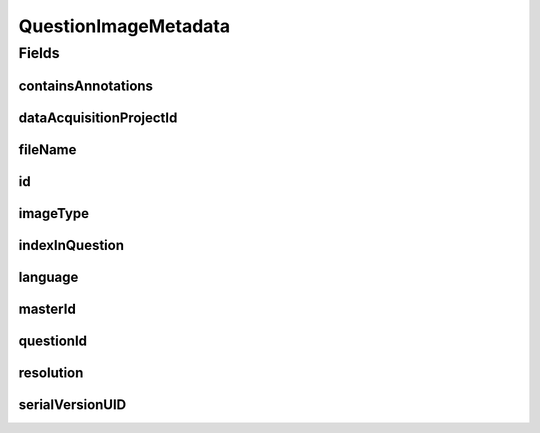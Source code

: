 .. java:import:: javax.validation Valid

.. java:import:: javax.validation.constraints NotEmpty

.. java:import:: javax.validation.constraints NotNull

.. java:import:: javax.validation.constraints Pattern

.. java:import:: javax.validation.constraints Size

.. java:import:: org.springframework.data.annotation Id

.. java:import:: eu.dzhw.fdz.metadatamanagement.common.domain AbstractShadowableRdcDomainObject

.. java:import:: eu.dzhw.fdz.metadatamanagement.common.domain Resolution

.. java:import:: eu.dzhw.fdz.metadatamanagement.common.domain.util Patterns

.. java:import:: eu.dzhw.fdz.metadatamanagement.common.domain.validation StringLengths

.. java:import:: eu.dzhw.fdz.metadatamanagement.common.domain.validation ValidIsoLanguage

.. java:import:: eu.dzhw.fdz.metadatamanagement.projectmanagement.domain DataAcquisitionProject

.. java:import:: eu.dzhw.fdz.metadatamanagement.questionmanagement.domain.validation ValidQuestionImageType

.. java:import:: lombok AccessLevel

.. java:import:: lombok AllArgsConstructor

.. java:import:: lombok Builder

.. java:import:: lombok Data

.. java:import:: lombok EqualsAndHashCode

.. java:import:: lombok NoArgsConstructor

.. java:import:: lombok Setter

.. java:import:: lombok ToString

QuestionImageMetadata
=====================

.. java:package:: eu.dzhw.fdz.metadatamanagement.questionmanagement.domain
   :noindex:

.. java:type:: @EqualsAndHashCode @ToString @NoArgsConstructor @Data @AllArgsConstructor @Builder public class QuestionImageMetadata extends AbstractShadowableRdcDomainObject

   The metadata for one question images. One question image displays the question in one language with one given resolution.

Fields
------
containsAnnotations
^^^^^^^^^^^^^^^^^^^

.. java:field:: @NotNull private Boolean containsAnnotations
   :outertype: QuestionImageMetadata

   Flag indicating whether the image contains annotations which highlight parts that were only visible to specific participants. These annotations were not visible to the participants.

dataAcquisitionProjectId
^^^^^^^^^^^^^^^^^^^^^^^^

.. java:field:: @NotEmpty private String dataAcquisitionProjectId
   :outertype: QuestionImageMetadata

   The id of the \ :java:ref:`DataAcquisitionProject`\  of the \ :java:ref:`Question`\  to which this image belongs. Must not be empty.

fileName
^^^^^^^^

.. java:field:: @NotEmpty @Pattern private String fileName
   :outertype: QuestionImageMetadata

   The name of the images file. Must not be empty and must only contain (german) alphanumeric characters and "_","-" and ".".

id
^^

.. java:field:: @Id @Setter private String id
   :outertype: QuestionImageMetadata

imageType
^^^^^^^^^

.. java:field:: @NotNull @ValidQuestionImageType private ImageType imageType
   :outertype: QuestionImageMetadata

   The type of this image. Must be one of \ :java:ref:`ImageType`\  and must not be empty.

indexInQuestion
^^^^^^^^^^^^^^^

.. java:field:: @NotNull private Integer indexInQuestion
   :outertype: QuestionImageMetadata

   The index in the \ :java:ref:`Question`\  of this image. Used for sorting the images of this \ :java:ref:`Question`\ . Must not be empty.

language
^^^^^^^^

.. java:field:: @NotEmpty @Size @ValidIsoLanguage private String language
   :outertype: QuestionImageMetadata

   The language of the question text on this image. Must not be empty and must be a valid ISO 639 code.

masterId
^^^^^^^^

.. java:field:: @Setter private String masterId
   :outertype: QuestionImageMetadata

   The master id of question image metadata.

questionId
^^^^^^^^^^

.. java:field:: @NotEmpty private String questionId
   :outertype: QuestionImageMetadata

   The id of the \ :java:ref:`Question`\  to which this image belongs. Must not be empty.

resolution
^^^^^^^^^^

.. java:field:: @Valid private Resolution resolution
   :outertype: QuestionImageMetadata

   The resolution of the image.

serialVersionUID
^^^^^^^^^^^^^^^^

.. java:field:: private static final long serialVersionUID
   :outertype: QuestionImageMetadata


